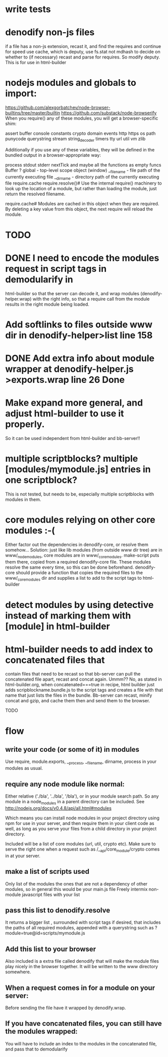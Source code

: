 * write tests
  
* denodify non-js files
if a file has a non-js extension, recast it, and find the requires and continue
for speed use cache, which is deputy, use fs.stat not mdhash to decide on
whether to (if necessary) recast and parse for requires. So modify deputy. This
is for use in html-builder

* nodejs modules and globals to import:
  https://github.com/alexgorbatchev/node-browser-builtins/tree/master/builtin
 https://github.com/substack/node-browserify 
When you require() any of these modules, you will get a browser-specific shim:

assert
buffer
console
constants
crypto
domain
events
http
https
os
path
punycode
querystring
stream
string_decoder
timers
tty
url
util
vm
zlib

Additionally if you use any of these variables, they will be defined in the
bundled output in a browser-appropriate way:

process
   stdout
   stderr
   nextTick
   and maybe all the functions as empty funcs
Buffer ?
global - top-level scope object (window)
__filename - file path of the currently executing file
__dirname - directory path of the currently executing file
require.cache
require.resolve()#
Use the internal require() machinery to look up the location of a module, but
rather than loading the module, just return the resolved filename.

require.cache#
Modules are cached in this object when they are required. By deleting a key
value from this object, the next require will reload the module.

* TODO

* DONE I need to encode the modules request in script tags in demodularify in
html-builder so that the server can decode it, and wrap modules
(denodify-helper.wrap) with the right info, so that a require call from the
module results in the right module being loaded.


* Add softlinks to files outside www dir in denodify-helper>list line 158

* DONE Add extra info about module wrapper at denodify-helper.js >exports.wrap line 26 Done

* Make expand more general, and adjust html-builder to use it properly.
 So it can be used independent from html-builder and bb-server!! 

* multiple scriptblocks? multiple [modules/mymodule.js] entries in one scriptblock?
This is not tested, but needs to be, especially multiple scriptblocks with
modules in them. 

* core modules relying on other core modules :-(
 Either factor out the dependencies in denodify-core, or resolve them
 somehow... 
 Solution: just like lib modules (from outside www dir tree) are in
 www/_node_modules, core modules are in www/_core_modules. make-script puts
 them there, copied from a required denodify-core file.
 These modules resolve the same every time, so this can be done
 beforehand. denodify-core should provide a function that copies the required
 files to the www/_core_modules dir and supplies a list to add to the script
 tags to html-builder

* detect modules by using detective instead of marking them with [module] in html-builder
  
* html-builder needs to add index to concatenated files that 
contain files that need to be recast so that bb-server can pull the
concatenated file apart, recast and concat again. Ummm?? 
No, as stated in html-builder.org, when concatenated===true in recipe, html
builder just adds scripblockname.bundle.js to the script tags and creates a file
with that name that just lists the files in the bundle. Bb-server can recast,
minify concat and gzip, and cache them then and send them to the browser.


TODO
* flow
** write your code (or some of it) in modules
Use require, module.exports, __process, __filename, dirname, process in your
modules as usual.

** require any node module like normal:
Either relative ('./bla', '../bla', '/bla'), or in your module search path. So
any module in a node_modules in a parent directory can be included.
See http://nodejs.org/docs/v0.4.8/api/all.html#modules

Which means you can install node modules in your project directory using npm
for use in your server, and then require them in your client code as well, as
long as you serve your files from a child directory in your project directory. 

Included will be a list of core modules (url, util, crypto  etc). Make sure to serve
the right one when a request such as  /__api/core_module/crypto comes in at your
server.

** make a list of scripts used
Only list of the modules the ones that are not a dependency of other modules,
so in general this would be your main.js file
Freely intermix non-module javascript files with your list

** pass this list to denodify.resolve
It returns a bigger list , surrounded with script tags if desired, that
includes the paths of all required modules, appended with a querystring such as
?module=true@id=scripts/mymodule.js

** Add this list to your browser
Also included is a extra file called denodify that will make the module files
play nicely in the browser together. It will be written to the www directory
somewhere.

** When a request comes in for a module on your server:
Before sending the file have it wrapped by denodify.wrap.

** If you have concatenated files, you can still have the modules wrapped:
You will have to include an index to the modules in the concatenated file, and
pass that to demodularify


